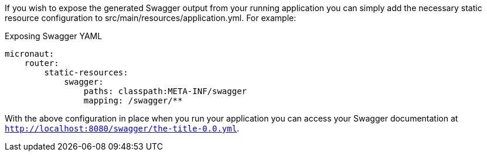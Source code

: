 If you wish to expose the generated Swagger output from your running application you can simply add the necessary static resource configuration to src/main/resources/application.yml. For example:

.Exposing Swagger YAML
[source,yaml]
----
micronaut:
    router:
        static-resources:
            swagger:
                paths: classpath:META-INF/swagger
                mapping: /swagger/**
----

With the above configuration in place when you run your application you can access your Swagger documentation at `http://localhost:8080/swagger/the-title-0.0.yml`.
